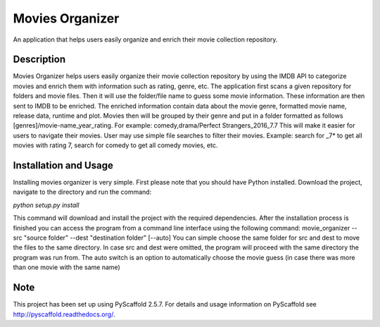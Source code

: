 ================
Movies Organizer
================


An application that helps users easily organize and enrich their movie collection repository.


Description
===========

Movies Organizer helps users easily organize their movie collection repository by using the IMDB API to categorize movies and enrich them with information such as rating, genre, etc.
The application first scans a given repository for folders and movie files.
Then it will use the folder/file name to guess some movie information.
These information are then sent to IMDB to be enriched.
The enriched information contain data about the movie genre, formatted movie name, release data, runtime and plot.
Movies then will be grouped by their genre and put in a folder formatted as follows [genres]/movie-name_year_rating.
For example: comedy,drama/Perfect Strangers_2016_7.7
This will make it easier for users to navigate their movies.
User may use simple file searches to filter their movies.
Example:
search for _7* to get all movies with rating 7, search for comedy to get all comedy movies, etc.

Installation and Usage
======================

Installing movies organizer is very simple.
First please note that you should have Python installed.
Download the project, navigate to the directory and run the command:

`python setup.py install`

This command will download and install the project with the required dependencies.
After the installation process is finished you can access the program from a command line interface using the following command:
movie_organizer --src "source folder" --dest "destination folder" [--auto]
You can simple choose the same folder for src and dest to move the files to the same directory.
In case src and dest were omitted, the program will proceed with the same directory the program was run from.
The auto switch is an option to automatically choose the movie guess (in case there was more than one movie with the same name)

Note
====

This project has been set up using PyScaffold 2.5.7. For details and usage
information on PyScaffold see http://pyscaffold.readthedocs.org/.

